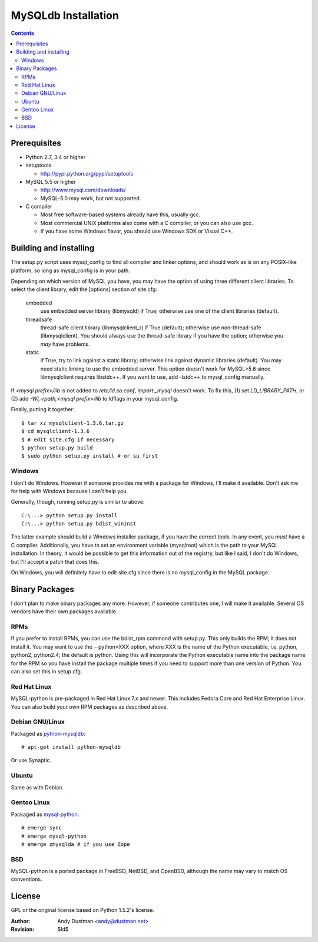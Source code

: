 ====================
MySQLdb Installation
====================

.. contents::
..

Prerequisites
-------------

+ Python 2.7, 3.4 or higher

+ setuptools

  * http://pypi.python.org/pypi/setuptools

+ MySQL 5.5 or higher

  * http://www.mysql.com/downloads/

  * MySQL-5.0 may work, but not supported.

+ C compiler

  * Most free software-based systems already have this, usually gcc.

  * Most commercial UNIX platforms also come with a C compiler, or
    you can also use gcc.

  * If you have some Windows flavor, you should use Windows SDK or
    Visual C++.


Building and installing
-----------------------

The setup.py script uses mysql_config to find all compiler and linker
options, and should work as is on any POSIX-like platform, so long as
mysql_config is in your path.

Depending on which version of MySQL you have, you may have the option
of using three different client libraries. To select the client library,
edit the [options] section of site.cfg:

    embedded
        use embedded server library (libmysqld) if True; otherwise use
	one of the client libraries (default).

    threadsafe
        thread-safe client library (libmysqlclient_r) if True (default);
	otherwise use non-thread-safe (libmysqlclient). You should
	always use the thread-safe library if you have the option;
	otherwise you *may* have problems.

    static
        if True, try to link against a static library; otherwise link
	against dynamic libraries (default). You may need static linking
	to use the embedded server.
        This option doesn't work for MySQL>5.6 since libmysqlclient
        requires libstdc++. If you want to use, add `-lstdc++` to
        mysql_config manually.

If `<mysql prefix>/lib` is not added to `/etc/ld.so.conf`, `import _mysql`
doesn't work. To fix this, (1) set `LD_LIBRARY_PATH`, or (2) add
`-Wl,-rpath,<mysql prefix>/lib` to ldflags in your mysql_config.

Finally, putting it together::

  $ tar xz mysqlclient-1.3.6.tar.gz
  $ cd mysqlclient-1.3.6
  $ # edit site.cfg if necessary
  $ python setup.py build
  $ sudo python setup.py install # or su first


Windows
.......

I don't do Windows. However if someone provides me with a package for
Windows, I'll make it available. Don't ask me for help with Windows
because I can't help you.

Generally, though, running setup.py is similar to above::

  C:\...> python setup.py install
  C:\...> python setup.py bdist_wininst

The latter example should build a Windows installer package, if you
have the correct tools. In any event, you *must* have a C compiler.
Additionally, you have to set an environment variable (mysqlroot)
which is the path to your MySQL installation. In theory, it would be
possible to get this information out of the registry, but like I said,
I don't do Windows, but I'll accept a patch that does this.

On Windows, you will definitely have to edit site.cfg since there is
no mysql_config in the MySQL package.


Binary Packages
---------------

I don't plan to make binary packages any more. However, if someone
contributes one, I will make it available. Several OS vendors have
their own packages available.


RPMs
....

If you prefer to install RPMs, you can use the bdist_rpm command with
setup.py. This only builds the RPM; it does not install it. You may
want to use the --python=XXX option, where XXX is the name of the
Python executable, i.e. python, python2, python2.4; the default is
python. Using this will incorporate the Python executable name into
the package name for the RPM so you have install the package multiple
times if you need to support more than one version of Python. You can
also set this in setup.cfg.


Red Hat Linux
.............

MySQL-python is pre-packaged in Red Hat Linux 7.x and newer. This
includes Fedora Core and Red Hat Enterprise Linux. You can also
build your own RPM packages as described above.


Debian GNU/Linux
................

Packaged as `python-mysqldb`_::

	# apt-get install python-mysqldb

Or use Synaptic.

.. _`python-mysqldb`: http://packages.debian.org/python-mysqldb


Ubuntu
......

Same as with Debian.


Gentoo Linux
............

Packaged as `mysql-python`_. ::

      # emerge sync
      # emerge mysql-python
      # emerge zmysqlda # if you use Zope

.. _`mysql-python`: https://packages.gentoo.org/packages/search?q=mysql-python


BSD
...

MySQL-python is a ported package in FreeBSD, NetBSD, and OpenBSD,
although the name may vary to match OS conventions.


License
-------

GPL or the original license based on Python 1.5.2's license.


:Author: Andy Dustman <andy@dustman.net>
:Revision: $Id$
